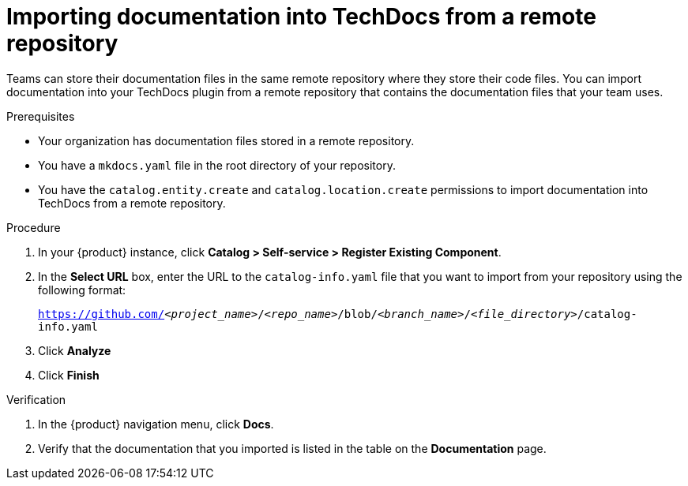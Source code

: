 // Module included in the following assemblies:
//
// * assemblies/assembly-techdocs-add-docs.adoc

:_mod-docs-content-type: PROCEDURE
[id="proc-techdocs-add-docs-from-remote-repo_{context}"]
= Importing documentation into TechDocs from a remote repository

Teams can store their documentation files in the same remote repository where they store their code files. You can import documentation into your TechDocs plugin from a remote repository that contains the documentation files that your team uses.

.Prerequisites

* Your organization has documentation files stored in a remote repository.
* You have a `mkdocs.yaml` file in the root directory of your repository.
* You have the `catalog.entity.create` and `catalog.location.create` permissions to import documentation into TechDocs from a remote repository.

.Procedure

. In your {product} instance, click *Catalog > Self-service > Register Existing Component*.
. In the *Select URL* box, enter the URL to the `catalog-info.yaml` file that you want to import from your repository using the following format:
+
`https://github.com/_<project_name>_/_<repo_name>_/blob/_<branch_name>_/_<file_directory>_/catalog-info.yaml`
+
. Click *Analyze*
. Click *Finish*

.Verification

. In the {product} navigation menu, click *Docs*.
. Verify that the documentation that you imported is listed in the table on the *Documentation* page.
